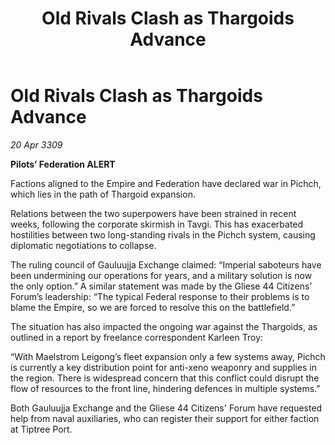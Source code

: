 :PROPERTIES:
:ID:       27245bf0-84f7-4a19-9c2b-39f7062914ca
:END:
#+title: Old Rivals Clash as Thargoids Advance
#+filetags: :Empire:Thargoid:galnet:

* Old Rivals Clash as Thargoids Advance

/20 Apr 3309/

*Pilots’ Federation ALERT* 

Factions aligned to the Empire and Federation have declared war in Pichch, which lies in the path of Thargoid expansion. 

Relations between the two superpowers have been strained in recent weeks, following the corporate skirmish in Tavgi. This has exacerbated hostilities between two long-standing rivals in the Pichch system, causing diplomatic negotiations to collapse. 

The ruling council of Gauluujja Exchange claimed: “Imperial saboteurs have been undermining our operations for years, and a military solution is now the only option.” A similar statement was made by the Gliese 44 Citizens’ Forum’s leadership: “The typical Federal response to their problems is to blame the Empire, so we are forced to resolve this on the battlefield.” 

The situation has also impacted the ongoing war against the Thargoids, as outlined in a report by freelance correspondent Karleen Troy: 

“With Maelstrom Leigong’s fleet expansion only a few systems away, Pichch is currently a key distribution point for anti-xeno weaponry and supplies in the region. There is widespread concern that this conflict could disrupt the flow of resources to the front line, hindering defences in multiple systems.” 

Both Gauluujja Exchange and the Gliese 44 Citizens' Forum have requested help from naval auxiliaries, who can register their support for either faction at Tiptree Port.
